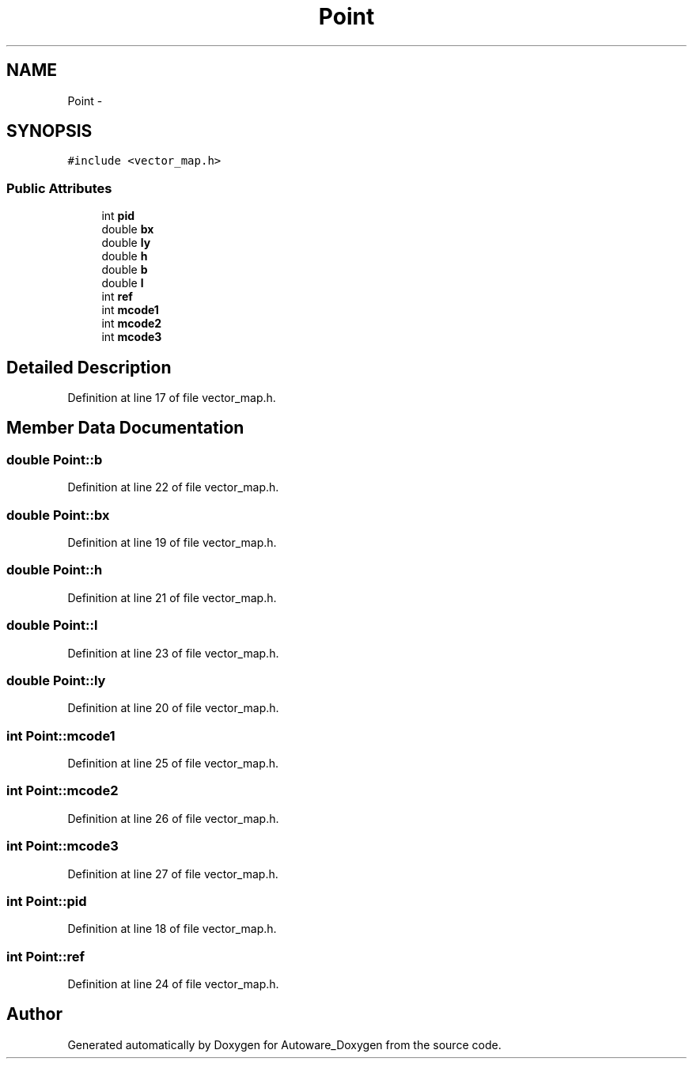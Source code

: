 .TH "Point" 3 "Fri May 22 2020" "Autoware_Doxygen" \" -*- nroff -*-
.ad l
.nh
.SH NAME
Point \- 
.SH SYNOPSIS
.br
.PP
.PP
\fC#include <vector_map\&.h>\fP
.SS "Public Attributes"

.in +1c
.ti -1c
.RI "int \fBpid\fP"
.br
.ti -1c
.RI "double \fBbx\fP"
.br
.ti -1c
.RI "double \fBly\fP"
.br
.ti -1c
.RI "double \fBh\fP"
.br
.ti -1c
.RI "double \fBb\fP"
.br
.ti -1c
.RI "double \fBl\fP"
.br
.ti -1c
.RI "int \fBref\fP"
.br
.ti -1c
.RI "int \fBmcode1\fP"
.br
.ti -1c
.RI "int \fBmcode2\fP"
.br
.ti -1c
.RI "int \fBmcode3\fP"
.br
.in -1c
.SH "Detailed Description"
.PP 
Definition at line 17 of file vector_map\&.h\&.
.SH "Member Data Documentation"
.PP 
.SS "double Point::b"

.PP
Definition at line 22 of file vector_map\&.h\&.
.SS "double Point::bx"

.PP
Definition at line 19 of file vector_map\&.h\&.
.SS "double Point::h"

.PP
Definition at line 21 of file vector_map\&.h\&.
.SS "double Point::l"

.PP
Definition at line 23 of file vector_map\&.h\&.
.SS "double Point::ly"

.PP
Definition at line 20 of file vector_map\&.h\&.
.SS "int Point::mcode1"

.PP
Definition at line 25 of file vector_map\&.h\&.
.SS "int Point::mcode2"

.PP
Definition at line 26 of file vector_map\&.h\&.
.SS "int Point::mcode3"

.PP
Definition at line 27 of file vector_map\&.h\&.
.SS "int Point::pid"

.PP
Definition at line 18 of file vector_map\&.h\&.
.SS "int Point::ref"

.PP
Definition at line 24 of file vector_map\&.h\&.

.SH "Author"
.PP 
Generated automatically by Doxygen for Autoware_Doxygen from the source code\&.
